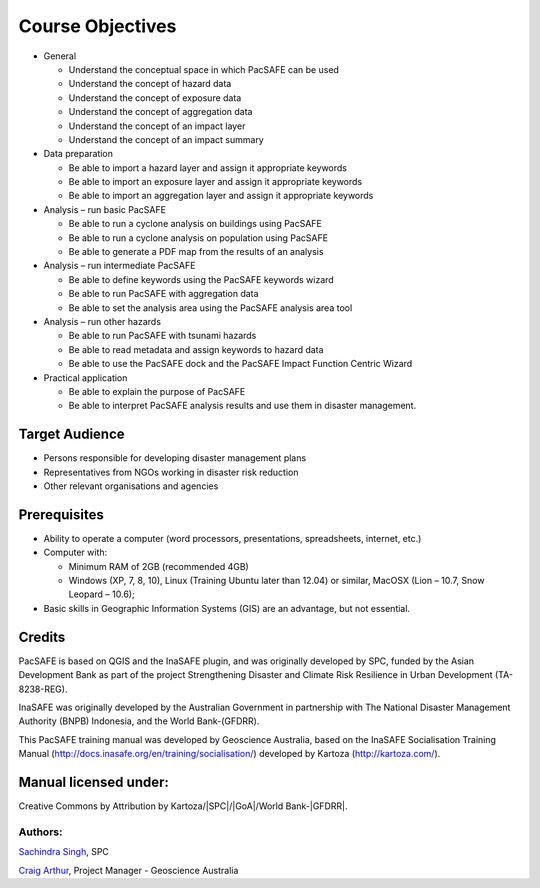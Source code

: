 Course Objectives
=================

*   General

    *   Understand the conceptual space in which PacSAFE can be used



    *   Understand the concept of hazard data



    *   Understand the concept of exposure data



    *   Understand the concept of aggregation data



    *   Understand the concept of an impact layer



    *   Understand the concept of an impact summary






*   Data preparation

    *   Be able to import a hazard layer and assign it appropriate keywords



    *   Be able to import an exposure layer and assign it appropriate keywords



    *   Be able to import an aggregation layer and assign it appropriate keywords






*   Analysis – run basic PacSAFE

    *   Be able to run a cyclone analysis on buildings using PacSAFE



    *   Be able to run a cyclone analysis on population using PacSAFE



    *   Be able to generate a PDF map from the results of an analysis






*   Analysis – run intermediate PacSAFE

    *   Be able to define keywords using the PacSAFE keywords wizard



    *   Be able to run PacSAFE with aggregation data



    *   Be able to set the analysis area using the PacSAFE analysis area tool






*   Analysis – run other hazards

    *   Be able to run PacSAFE with tsunami hazards



    *   Be able to read metadata and assign keywords to hazard data



    *   Be able to use the PacSAFE dock and the PacSAFE Impact Function Centric Wizard






*   Practical application

    *   Be able to explain the purpose of PacSAFE



    *   Be able to interpret PacSAFE analysis results and use them in disaster management.





Target Audience
---------------

*   Persons responsible for developing disaster management plans



*   Representatives from NGOs working in disaster risk reduction



*   Other relevant organisations and agencies



Prerequisites
-------------

*   Ability to operate a computer (word processors, presentations, spreadsheets, internet, etc.)


*   Computer with:

    *   Minimum RAM of 2GB (recommended 4GB)



    *   Windows (XP, 7, 8, 10), Linux (Training Ubuntu later than 12.04) or similar, MacOSX (Lion – 10.7, Snow Leopard – 10.6);



*   Basic skills in Geographic Information Systems (GIS) are an advantage, but not essential.



Credits
-------

PacSAFE is based on QGIS and the InaSAFE plugin, and was originally developed by SPC, funded by the Asian Development Bank as part of the project Strengthening Disaster and Climate Risk Resilience in Urban Development (TA-8238-REG).

InaSAFE was originally developed by the Australian Government in partnership with The National Disaster Management Authority (BNPB) Indonesia, and the World Bank-(GFDRR).

This PacSAFE training manual was developed by Geoscience Australia, based on the InaSAFE Socialisation Training Manual (`http://docs.inasafe.org/en/training/socialisation/ <http://docs.inasafe.org/en/training/socialisation/>`_) developed by Kartoza (`http://kartoza.com/ <http://kartoza.com/>`_).

Manual licensed under:
----------------------
Creative Commons by Attribution by Kartoza/|SPC|/|GoA|/World Bank-|GFDRR|.

Authors:
........

`Sachindra Singh <sachindras@spc.int>`_, SPC

`Craig Arthur <craig.arthur@ga.gov.au>`_, Project Manager -
Geoscience Australia

